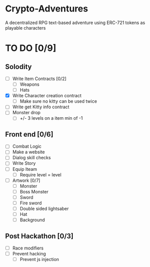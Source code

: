 * Crypto-Adventures
A decentralized RPG text-based adventure using ERC-721 tokens as playable characters
* TO DO [0/9]
** Solodity
 - [ ] Write Item Contracts [0/2]
   - [ ] Weapons
   - [ ] Hats
 - [X] Write Character creation contract
   - [ ] Make sure no kitty can be used twice
 - [ ] Write get Kitty info contract
 - [ ] Monster drop
   - [ ] +/- 3 levels on a item min of -1
** Front end [0/6]
 - [ ] Combat Logic
 - [ ] Make a website
 - [ ] Dialog skill checks
 - [ ] Write Story
 - [ ] Equip Iteam
   - [ ] Require level = level
 - [ ] Artwork [0/7]
   - [ ] Monster
   - [ ] Boss Monster
   - [ ] Sword
   - [ ] Fire sword
   - [ ] Double sided lightsaber
   - [ ] Hat
   - [ ] Background
** Post Hackathon [0/3]
- [ ] Race modifiers
- [ ] Prevent hacking
  - [ ] Prevent js injection
